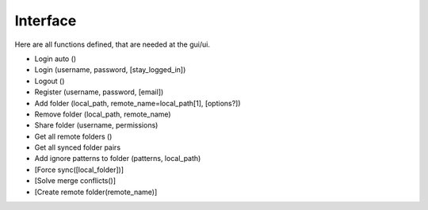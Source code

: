 Interface
=============

Here are all functions defined, that are needed at the gui/ui.

- Login auto ()
- Login (username, password, [stay_logged_in])
- Logout ()
- Register (username, password, [email])
- Add folder (local_path, remote_name=local_path[1], [options?])
- Remove folder (local_path, remote_name)
- Share folder (username, permissions)
- Get all remote folders ()
- Get all synced folder pairs
- Add ignore patterns to folder (patterns, local_path)
- [Force sync([local_folder])]
- [Solve merge conflicts()]
- [Create remote folder(remote_name)]
